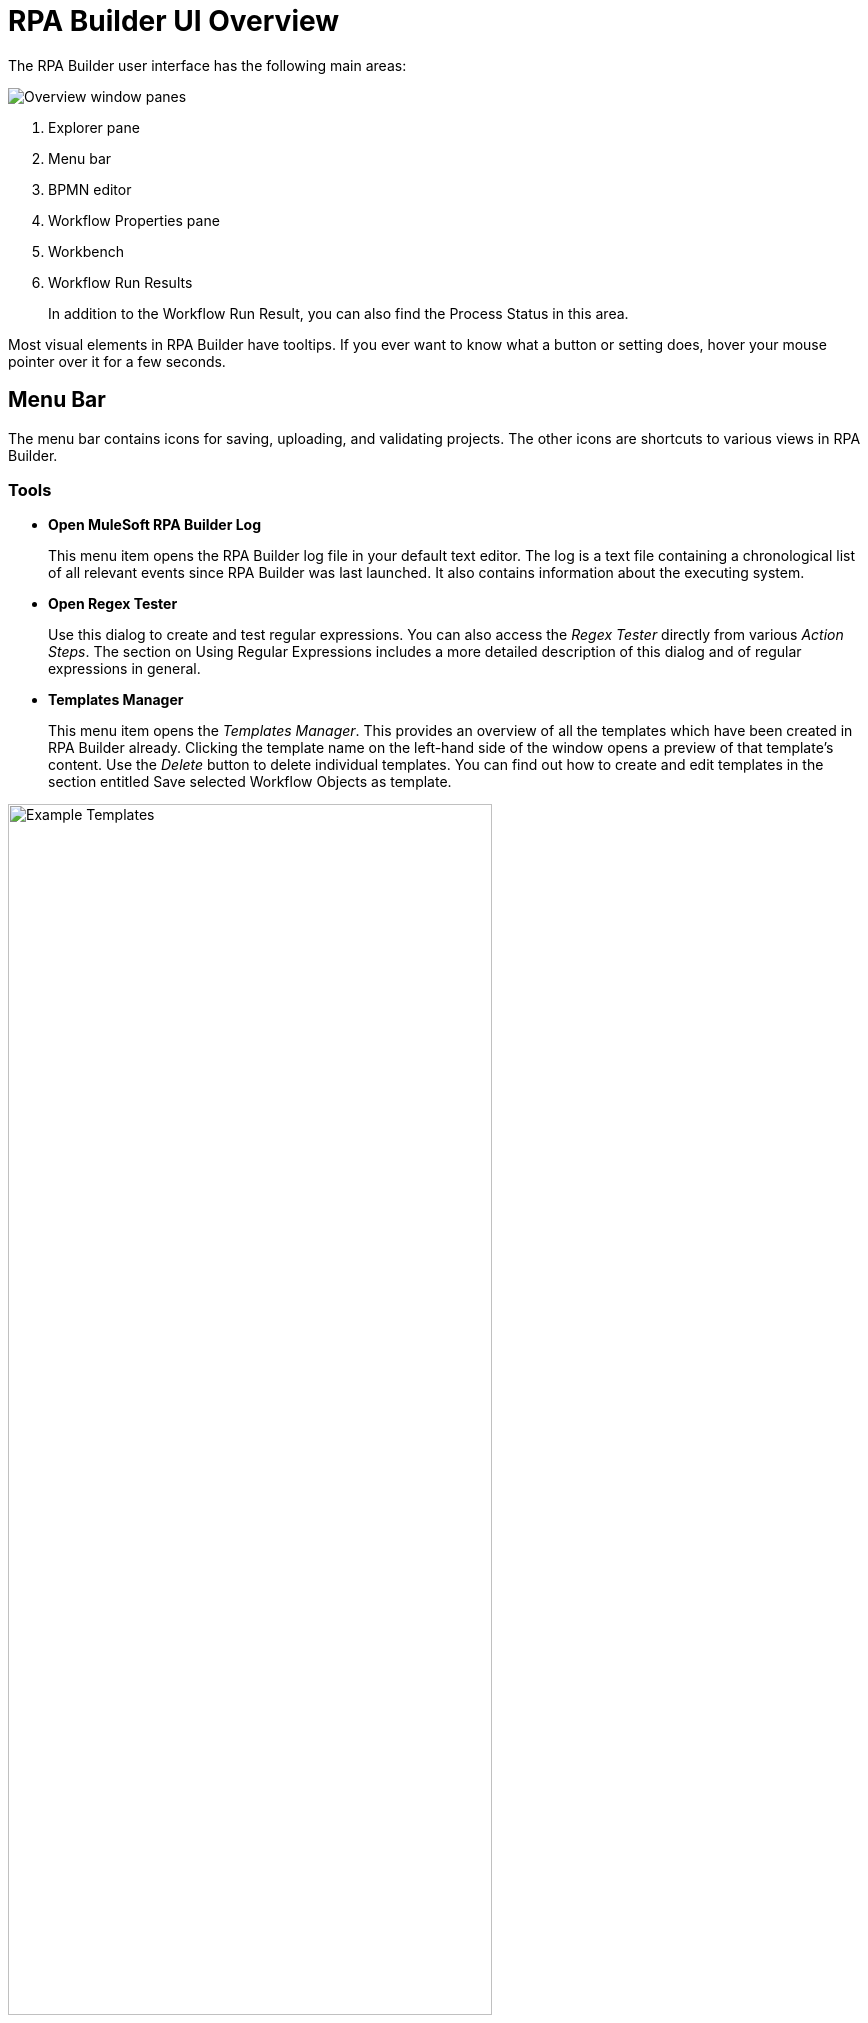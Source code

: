 
= RPA Builder UI Overview

The RPA Builder user interface has the following main areas:

image:rpa-builder-ui-overview.png[Overview window panes]

. Explorer pane
. Menu bar
. BPMN editor
. Workflow Properties pane
. Workbench
. Workflow Run Results
+
In addition to the Workflow Run Result, you can also find the Process Status in this area.

//image::getting-started-installation-and-first-use-application-overview-image2.png[Process Status pane]

Most visual elements in RPA Builder have tooltips. If you
ever want to know what a button or setting does, hover your mouse
pointer over it for a few seconds.

== Menu Bar

The menu bar contains icons for saving, uploading, and
validating projects. The other icons are shortcuts to various views in
RPA Builder.

=== Tools

* *Open MuleSoft RPA Builder Log*
+
This menu item opens the RPA Builder
log file in your default text editor. The log is a text file containing
a chronological list of all relevant events since RPA Builder was
last launched. It also contains information about the executing system.

* *Open Regex Tester*
+
Use this dialog to create and test regular
expressions. You can also access the _Regex Tester_ directly from
various _Action Steps_. The section on Using Regular Expressions includes a
more detailed description of this dialog and of regular expressions in
general.

* *Templates Manager*
+
This menu item opens the _Templates Manager_. This
provides an overview of all the templates which have been created in RPA Builder already. Clicking the template name on the left-hand
side of the window opens a preview of that template’s content. Use the
_Delete_ button to delete individual templates. You can find out how to
create and edit templates in the section entitled Save selected Workflow Objects as
template.

image::getting-started-installation-and-first-use-application-overview-image3.png[Example Templates, 75%, 75%]

=== Options

The menu *Options* in the RPA Builder toolbar contains four sub-menus:

* *General*
* *Autosave*
* *Repository*
* *Visibility*

Click any of these menu items to open the wizard with the selected tab.

==== General

The *General* options menu contains the following settings:

image::rpa-builder-options-general.png[Option General, 50%, 50%]

* *Default Settings*
** *General timeout default for new projects*
+
If you want to use the same timeout for every _Action Step_ containing
this property, you can enter the value here.
+
A timeout is the time span an _Action Step_ waits before reporting an
error in case of failure.
+
This value is only used for initialization when creating a new project
and can be replaced within each _Action Step_ by a value that is valid
only for that _Action Step_.
+
If you want to change the default timeout value for a whole Workflow
which has already been created, please use the _Default Timeout [sec]_
setting in the _Workflow Properties_.

** *Save Projects and Settings in All Users Folder*
+
If this option is set, RPA Builder saves all projects, the most common
options, _Page Setup…_, and _Print Template Settings_
for the Printing of a Workflow into the folder
`C:\Users\Public\Documents\MuleSoft\RPA`. Otherwise, it saves the settings to the folder
`C:\Users\[UserName.Domain]\Documents\MuleSoft\RPA` of the respective
user.

** *Open last project on start*
+
Selecting this option means that the last
project that you opened is reloaded and displayed when you launch
RPA Builder.

==== Autosave

The *Autosave* options menu contains the following settings:

image::rpa-builder-options-autosave.png[Option Autosave, 50%, 50%]

* *Autosave on script run*
+
If this option is selected, RPA Builder saves the Workflow before each local run.

* *Common Autosave*
** *Activated*
+
If this option is selected, RPA Builder saves projects automatically at the interval defined in *Time between savings, min*.
+
RPA Builder always saves the entire Business Process, including all
Workflows.
** *Time between savings, min*
+
The time interval in minutes at which RPA Builder saves the project automatically when the common autosave is activated.

==== Repository

The *Repository* options menu contains the following settings:

image::repository-settings.png[Option Repository, 50%, 50%]

* *Repository Settings*
** *RPA Manager Address*
+
The URL of the RPA Manager instance RPA Builder connects to. Do not specify the protocol (`https://`) as part of this value.
** *User Name*
+
The RPA Manager user name that RPA Builder uses to log in.
** *Password*
+
The RPA Manager password that RPA Builder uses to log in.
** *Save Password*
+
Select this option if you want RPA Builder to save the password used to connect to the Repository.
** *Use HTTPS*
+
Select this option to connect to the repository using HTTPS.
** *Auto-Connect to Repository*
+
Select this option if you want RPA Builder to connect to the repository during start-up.

* *Proxy Settings*
** *Use System Proxy Settings*
+
Select this option to use the proxy settings configured in the system.
** *Manual Proxy Configuration*
+
Select this option to manually configure a proxy.
** *Proxy Address*
+
The proxy address to use when *Manual Proxy Configuration* is selected.
+
Specify the protocol to use when connecting to the proxy as part of the address. For example: `+http://your.proxy.host:1234/+`
** *Use Authentication*
+
Select this option if the specified proxy requires authentication.
** *User Name*
+
The user name to authenticate with the proxy.
** *Password*
+
The password to authenticate with the proxy.

* *Test Connection*
+
Tests the connection with the repository using the configured settings.

==== Visibility

The *Visibility* options menu contains the following settings:

image::rpa-builder-options-visibility.png[Option Visibility, 50%, 50%]

* *General Visibility*
** *Show Action Step descriptions*
+
(default: off) This option enables you to
show and hide the descriptions of individual Workflow elements on the
Workbench in RPA Builder. This does not affect the visibility
of the individual element descriptions for the Properties and tool tips,
which are always visible. This option can also be modified via the _Show
Action Step descriptions_ button or the CTRL+D shortcut. It is saved on
an individual user basis.

** *Show system parameters dialog*
+
If this option is set, the system parameters are shown whenever a
new Activity Workflow is created. These can also be shown via the menu
_View_ -> _Show System Parameters_.

== Explorer Pane

In the window pane on the left-hand side, you will find five tabs
containing the views _Toolbox_, _Project_, _Activity Library_,
_Repository_ and _Outline_.

If any of these views are not visible, you can always show them again by
using the View menu from the menu bar.

The *_Toolbox_* contains a list of all elements, such as _Action Steps_
and _Control Blocks_, which can be inserted in a _Workflow_.

Elements are organized in categories, so that you can find fitting ones
easily. By clicking on the star symbol next to an element, you can add
it to the category _Favorites_.

Elements can be inserted into the Workflow using Drag&Drop.

You can find a detailed description for each element in the xref:toolbox.adoc[Toolbox] section.

If you input text in the field _Filter_ the content of the _Toolbox_
is reduced successively to elements, the names of which contain
this text.

The filter is case-insensitive.


The *_Project_* tab contains a list of all loaded Workflows of a project. If you click on one of the Workflows, it is also displayed in the Workbench. This way
you can easily switch back and forth between Workflows

Right-clicking a Workflow opens the context menu providing additional
functions:

* *Edit Workflow Properties* Opens the Properties pane of the selected
Workflow
* *Clear Run Results marking* Clears the markings of warnings and errors
in the Workbench view of the selected project. These markings are shown
after a failed local Workflow run or after the import of an analysis
package.
* *Open Workflow Location* Opens the folder containing the selected
Workflow.

If you are using the Repository for storing your Business Process, the tab *_Repository Explorer_* shows a list of all available Business Process. These can be
downloaded for editing.

//Chapter Repository Explorer gives a detailed description of all functions.

If you use the *_Activity Library,_* you can view and delete all available
Activity Templates here.

//For a more detailed description of how to use the Activity Library, see the chapter Activity Library.

The *_Workflow Outline_* is a shortened view of the open Workflow.

You can double-click an element to mark it in the Workbench pane.

Right-clicking an element opens a context menu:

* *Run Wizard* Opens the Wizard of the selected element

* *Delete* Deletes the selected element
* *Expand all* Expands the view to show all elements, in the _Document
Outline_ as well as on the Workbench
* *Collapse all* Collapses the view to show only higher-level elements,
in the _Document Outline_ as well as on the Workbench

== Workflow Run Results

The _Workflow Run Results_ section shows detailed information on the
last Activity Workflow that was run.

See xref:running-workflows-and-using-workflow-run-results.adoc#workflow-run-results[The Workflow Run Results Panel] for additional details. 

== Project Status

The Project Status section provides detailed information about the
validation and script generation of the project.

== Workflow Properties Grid

The _Workflow_ _Properties_ grid is located on the right-hand side of
the screen. In the initial view it is set to _auto-hide_, but it will
expand as soon as you have opened or created a _Workflow_. It displays
all properties of the current selection within the _Workbench_.

If you click on an element, a description shows in the bottom of the pane.

If you enter text in the field _Filter_, the displayed properties are
successively reduced to those containing the entered text.
